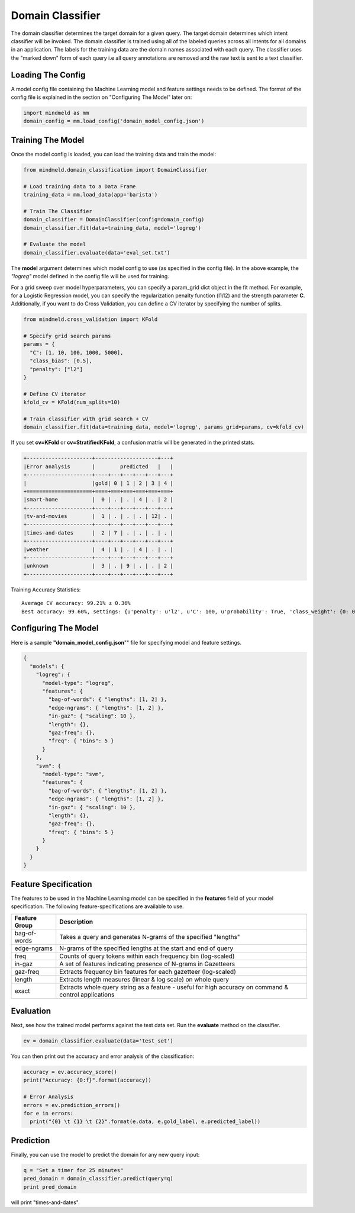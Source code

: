 Domain Classifier
==============================

The domain classifier determines the target domain for a given query. The target domain determines which intent classifier will be invoked. The domain classifier is trained using all of the labeled queries across all intents for all domains in an application. The labels for the training data are the domain names associated with each query. The classifier uses the "marked down" form of each query i.e all query annotations are removed and the raw text is sent to a text classifier.

Loading The Config
******************

A model config file containing the Machine Learning model and feature settings needs to be defined. The format of the config file is explained in the section on "Configuring The Model" later on:

.. code-block:: python

    import mindmeld as mm
    domain_config = mm.load_config('domain_model_config.json')

Training The Model
******************

Once the model config is loaded, you can load the training data and train the model:

.. code-block:: python

  from mindmeld.domain_classification import DomainClassifier

  # Load training data to a Data Frame
  training_data = mm.load_data(app='barista')

  # Train The Classifier
  domain_classifier = DomainClassifier(config=domain_config)
  domain_classifier.fit(data=training_data, model='logreg')

  # Evaluate the model
  domain_classifier.evaluate(data='eval_set.txt')

The **model** argument determines which model config to use (as specified in the config file). In the above example, the *"logreg"* model defined in the config file will be used for training.

For a grid sweep over model hyperparameters, you can specify a param_grid dict object in the fit method. For example, for a Logistic Regression model, you can specify the regularization penalty function (l1/l2) and the strength parameter **C**. Additionally, if you want to do Cross Validation, you can define a CV iterator by specifying the number of splits.

.. code-block:: python

  from mindmeld.cross_validation import KFold

  # Specify grid search params
  params = {
    "C": [1, 10, 100, 1000, 5000],
    "class_bias": [0.5],
    "penalty": ["l2"]
  }

  # Define CV iterator
  kfold_cv = KFold(num_splits=10)

  # Train classifier with grid search + CV
  domain_classifier.fit(data=training_data, model='logreg', params_grid=params, cv=kfold_cv)

If you set **cv=KFold** or **cv=StratifiedKFold**, a confusion matrix will be generated in the printed stats.

.. code-block:: javascript

    +---------------------+--------------------+---+
    |Error analysis       |        predicted   |   |
    +---------------------+----+---+---+---+---+---+
    |                     |gold| 0 | 1 | 2 | 3 | 4 |
    +=====================+====+===+===+===+===+===+
    |smart-home           |  0 | . | . | 4 | . | 2 |
    +---------------------+----+---+---+---+---+---+
    |tv-and-movies        |  1 | . | . | . | 12| . |
    +---------------------+----+---+---+---+---+---+
    |times-and-dates      |  2 | 7 | . | . | . | . |
    +---------------------+----+---+---+---+---+---+
    |weather              |  4 | 1 | . | 4 | . | . |
    +---------------------+----+---+---+---+---+---+
    |unknown              |  3 | . | 9 | . | . | 2 |
    +---------------------+----+---+---+---+---+---+


Training Accuracy Statistics::

  Average CV accuracy: 99.21% ± 0.36%
  Best accuracy: 99.60%, settings: {u'penalty': u'l2', u'C': 100, u'probability': True, 'class_weight': {0: 0.8454625164401579, 1: 1.404707233065442}}

Configuring The Model
*********************

Here is a sample **"domain_model_config.json**"" file for specifying model and feature settings.

.. code-block:: javascript

    {
      "models": {
        "logreg": {
          "model-type": "logreg",
          "features": {
            "bag-of-words": { "lengths": [1, 2] },
            "edge-ngrams": { "lengths": [1, 2] },
            "in-gaz": { "scaling": 10 },
            "length": {},
            "gaz-freq": {},
            "freq": { "bins": 5 }
          }
        },
        "svm": {
          "model-type": "svm",
          "features": {
            "bag-of-words": { "lengths": [1, 2] },
            "edge-ngrams": { "lengths": [1, 2] },
            "in-gaz": { "scaling": 10 },
            "length": {},
            "gaz-freq": {},
            "freq": { "bins": 5 }
          }
        }
      }
    }


Feature Specification
*********************

The features to be used in the Machine Learning model can be specified in the **features** field of your model specification. The following feature-specifications are available to use.

+--------------+----------------------------------------------------------------------------------------------------------------+
|Feature Group | Description                                                                                                    |
+==============+================================================================================================================+
| bag-of-words | Takes a query and generates N-grams of the specified "lengths"                                                 |
+--------------+----------------------------------------------------------------------------------------------------------------+
| edge-ngrams  | N-grams of the specified lengths at the start and end of query                                                 |
+--------------+----------------------------------------------------------------------------------------------------------------+
| freq         | Counts of query tokens within each frequency bin (log-scaled)                                                  |
+--------------+----------------------------------------------------------------------------------------------------------------+
| in-gaz       | A set of features indicating presence of N-grams in Gazetteers                                                 |
+--------------+----------------------------------------------------------------------------------------------------------------+
| gaz-freq     | Extracts frequency bin features for each gazetteer (log-scaled)                                                |
+--------------+----------------------------------------------------------------------------------------------------------------+
| length       | Extracts length measures (linear & log scale) on whole query                                                   |
+--------------+----------------------------------------------------------------------------------------------------------------+
| exact        | Extracts whole query string as a feature - useful for high accuracy on command & control applications          |
+--------------+----------------------------------------------------------------------------------------------------------------+

Evaluation
**********

Next, see how the trained model performs against the test data set. Run the **evaluate** method on the classifier.

.. code-block:: python

  ev = domain_classifier.evaluate(data='test_set')

You can then print out the accuracy and error analysis of the classification:

.. code-block:: python

  accuracy = ev.accuracy_score()
  print("Accuracy: {0:f}".format(accuracy))

  # Error Analysis
  errors = ev.prediction_errors()
  for e in errors:
    print("{0} \t {1} \t {2}".format(e.data, e.gold_label, e.predicted_label))

Prediction
**********

Finally, you can use the model to predict the domain for any new query input:

.. code-block:: python

  q = "Set a timer for 25 minutes"
  pred_domain = domain_classifier.predict(query=q)
  print pred_domain

will print "times-and-dates".